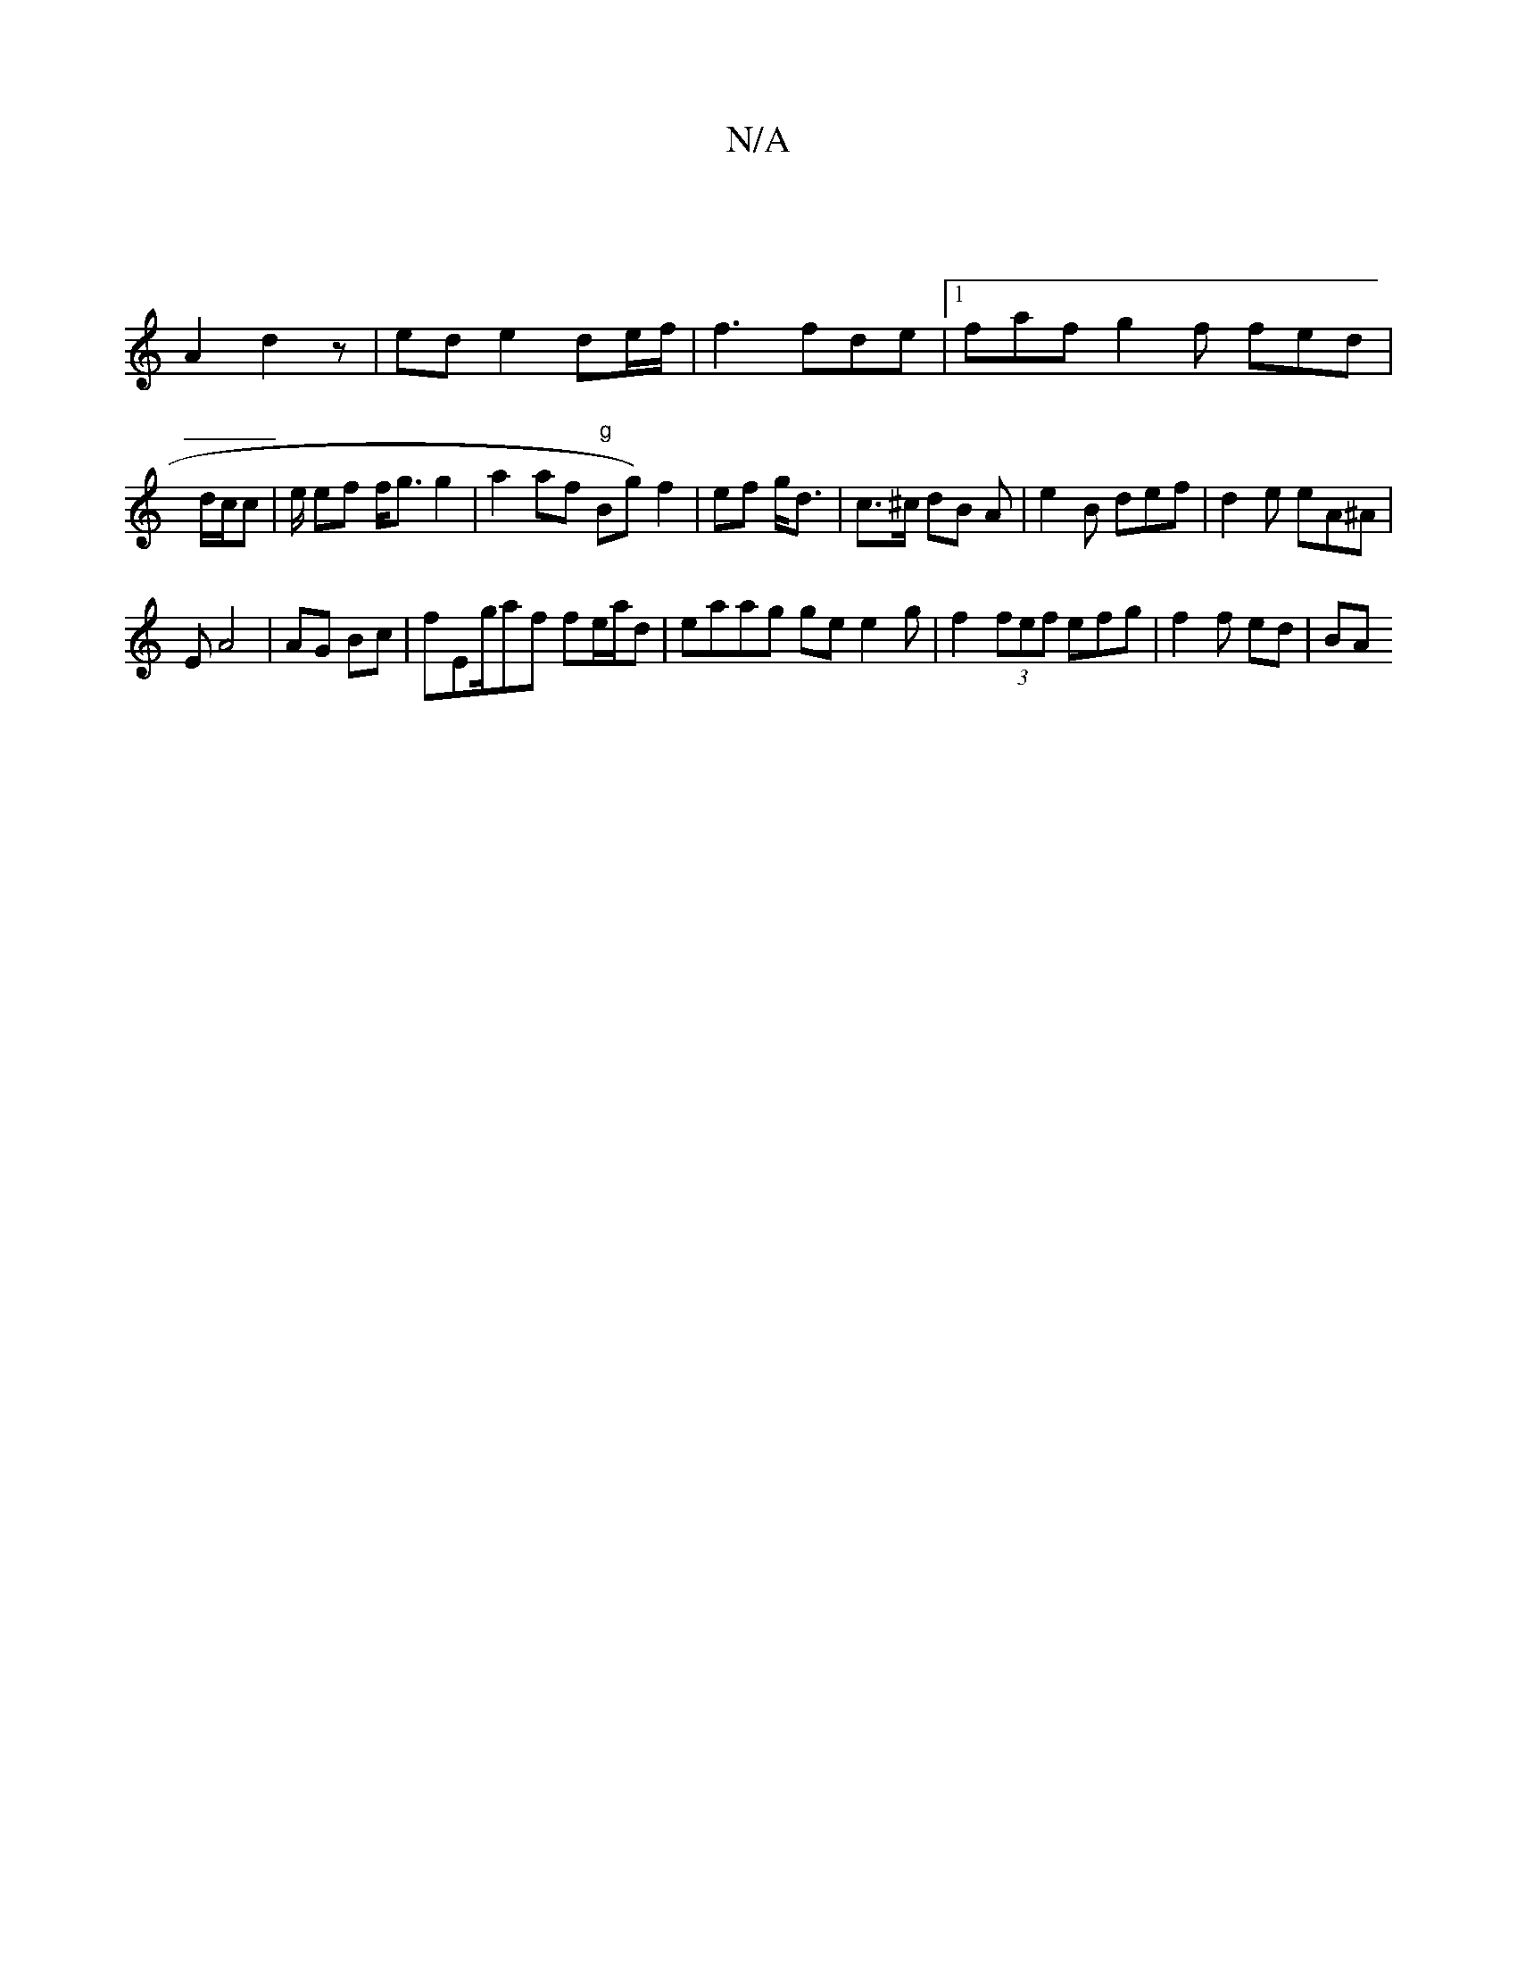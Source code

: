 X:1
T:N/A
M:4/4
R:N/A
K:Cmajor
|
A2 d2 z | ed e2 de/f/ | f3 fde |1 faf g2f fed|d/c/c | e/ ef f<g g2 | a2 af "g"Bg) f2 | ef g<d | c>^c dB A | e2 B def|d2e eA^A|
EA4 | AG Bc | fEg/af fe/a/d | eaag ge e2g- | f2 (3fef efg|f2 f ed | BA 